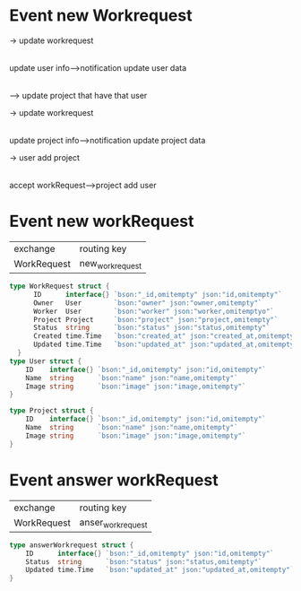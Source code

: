 

* Event new Workrequest





               -> update workrequest
              |
              |
update user info---->notification update user data
              |
              |
               --> update project that have that user

               -> update workrequest
              |
              |
update project info---->notification update project data




               -> user add project
              |
              |
accept workRequest--->project add user





* Event new workRequest

| exchange    | routing key       |
| WorkRequest | new_workrequest |

#+begin_src go
type WorkRequest struct {
      ID      interface{} `bson:"_id,omitempty" json:"id,omitempty"`
      Owner   User        `bson:"owner" json:"owner,omitempty"`
      Worker  User        `bson:"worker" json:"worker,omitemptyo"`
      Project Project     `bson:"project" json:"project,omitempty"`
      Status  string      `bson:"status" json:"status,omitempty"`
      Created time.Time   `bson:"created_at" json:"created_at,omitempty"`
      Updated time.Time   `bson:"updated_at" json:"updated_at,omitempty"`
  }
type User struct {
	ID    interface{} `bson:"_id,omitempty" json:"id,omitempty"`
	Name  string      `bson:"name" json:"name,omitempty"`
	Image string      `bson:"image" json:"image,omitempty"`
}

type Project struct {
	ID    interface{} `bson:"_id,omitempty" json:"id,omitempty"`
	Name  string      `bson:"name" json:"name,omitempty"`
	Image string      `bson:"image" json:"image,omitempty"`
}
#+end_src


* Event answer workRequest

| exchange    | routing key       |
| WorkRequest | anser_workrequest |

#+begin_src go
type answerWorkrequest struct {
	ID      interface{} `bson:"_id,omitempty" json:"id,omitempty"`
	Status  string      `bson:"status" json:"status,omitempty"`
	Updated time.Time   `bson:"updated_at" json:"updated_at,omitempty"`
}
#+end_src
